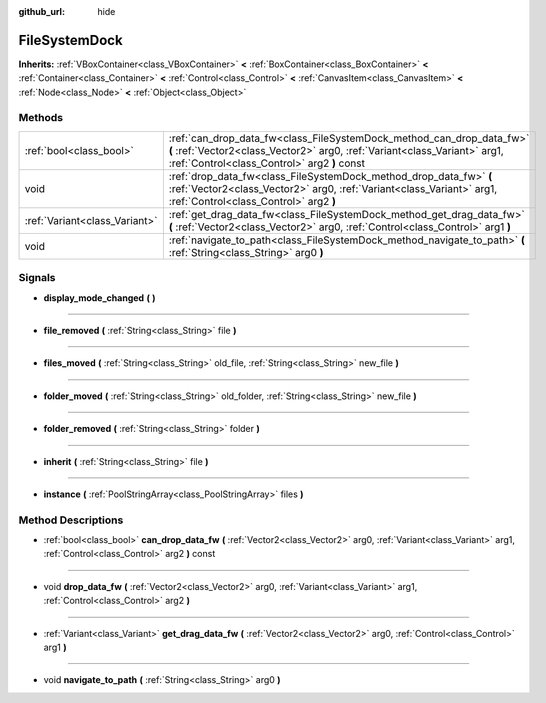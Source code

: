 :github_url: hide

.. Generated automatically by doc/tools/makerst.py in Godot's source tree.
.. DO NOT EDIT THIS FILE, but the FileSystemDock.xml source instead.
.. The source is found in doc/classes or modules/<name>/doc_classes.

.. _class_FileSystemDock:

FileSystemDock
==============

**Inherits:** :ref:`VBoxContainer<class_VBoxContainer>` **<** :ref:`BoxContainer<class_BoxContainer>` **<** :ref:`Container<class_Container>` **<** :ref:`Control<class_Control>` **<** :ref:`CanvasItem<class_CanvasItem>` **<** :ref:`Node<class_Node>` **<** :ref:`Object<class_Object>`



Methods
-------

+-------------------------------+----------------------------------------------------------------------------------------------------------------------------------------------------------------------------------------------------+
| :ref:`bool<class_bool>`       | :ref:`can_drop_data_fw<class_FileSystemDock_method_can_drop_data_fw>` **(** :ref:`Vector2<class_Vector2>` arg0, :ref:`Variant<class_Variant>` arg1, :ref:`Control<class_Control>` arg2 **)** const |
+-------------------------------+----------------------------------------------------------------------------------------------------------------------------------------------------------------------------------------------------+
| void                          | :ref:`drop_data_fw<class_FileSystemDock_method_drop_data_fw>` **(** :ref:`Vector2<class_Vector2>` arg0, :ref:`Variant<class_Variant>` arg1, :ref:`Control<class_Control>` arg2 **)**               |
+-------------------------------+----------------------------------------------------------------------------------------------------------------------------------------------------------------------------------------------------+
| :ref:`Variant<class_Variant>` | :ref:`get_drag_data_fw<class_FileSystemDock_method_get_drag_data_fw>` **(** :ref:`Vector2<class_Vector2>` arg0, :ref:`Control<class_Control>` arg1 **)**                                           |
+-------------------------------+----------------------------------------------------------------------------------------------------------------------------------------------------------------------------------------------------+
| void                          | :ref:`navigate_to_path<class_FileSystemDock_method_navigate_to_path>` **(** :ref:`String<class_String>` arg0 **)**                                                                                 |
+-------------------------------+----------------------------------------------------------------------------------------------------------------------------------------------------------------------------------------------------+

Signals
-------

.. _class_FileSystemDock_signal_display_mode_changed:

- **display_mode_changed** **(** **)**

----

.. _class_FileSystemDock_signal_file_removed:

- **file_removed** **(** :ref:`String<class_String>` file **)**

----

.. _class_FileSystemDock_signal_files_moved:

- **files_moved** **(** :ref:`String<class_String>` old_file, :ref:`String<class_String>` new_file **)**

----

.. _class_FileSystemDock_signal_folder_moved:

- **folder_moved** **(** :ref:`String<class_String>` old_folder, :ref:`String<class_String>` new_file **)**

----

.. _class_FileSystemDock_signal_folder_removed:

- **folder_removed** **(** :ref:`String<class_String>` folder **)**

----

.. _class_FileSystemDock_signal_inherit:

- **inherit** **(** :ref:`String<class_String>` file **)**

----

.. _class_FileSystemDock_signal_instance:

- **instance** **(** :ref:`PoolStringArray<class_PoolStringArray>` files **)**

Method Descriptions
-------------------

.. _class_FileSystemDock_method_can_drop_data_fw:

- :ref:`bool<class_bool>` **can_drop_data_fw** **(** :ref:`Vector2<class_Vector2>` arg0, :ref:`Variant<class_Variant>` arg1, :ref:`Control<class_Control>` arg2 **)** const

----

.. _class_FileSystemDock_method_drop_data_fw:

- void **drop_data_fw** **(** :ref:`Vector2<class_Vector2>` arg0, :ref:`Variant<class_Variant>` arg1, :ref:`Control<class_Control>` arg2 **)**

----

.. _class_FileSystemDock_method_get_drag_data_fw:

- :ref:`Variant<class_Variant>` **get_drag_data_fw** **(** :ref:`Vector2<class_Vector2>` arg0, :ref:`Control<class_Control>` arg1 **)**

----

.. _class_FileSystemDock_method_navigate_to_path:

- void **navigate_to_path** **(** :ref:`String<class_String>` arg0 **)**

